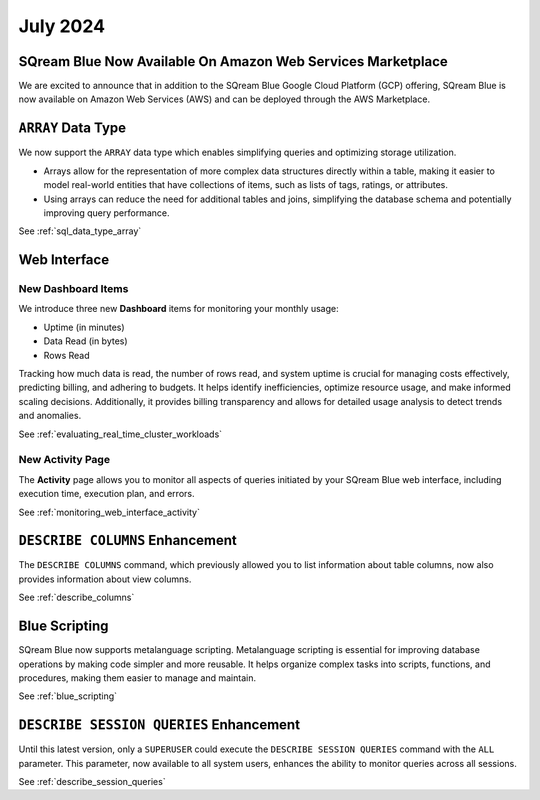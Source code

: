 .. _july_2024:

*********
July 2024
*********

SQream Blue Now Available On Amazon Web Services Marketplace
============================================================

We are excited to announce that in addition to the SQream Blue Google Cloud Platform (GCP) offering, SQream Blue is now available on Amazon Web Services (AWS) and can be deployed through the AWS Marketplace. 


``ARRAY`` Data Type
===================

We now support the ``ARRAY`` data type which enables simplifying queries and optimizing storage utilization. 

* Arrays allow for the representation of more complex data structures directly within a table, making it easier to model real-world entities that have collections of items, such as lists of tags, ratings, or attributes.

* Using arrays can reduce the need for additional tables and joins, simplifying the database schema and potentially improving query performance.

See :ref:`sql_data_type_array`

Web Interface
=============

New Dashboard Items
-------------------

We introduce three new **Dashboard** items for monitoring your monthly usage:

* Uptime (in minutes)
* Data Read (in bytes)
* Rows Read

Tracking how much data is read, the number of rows read, and system uptime is crucial for managing costs effectively, predicting billing, and adhering to budgets. It helps identify inefficiencies, optimize resource usage, and make informed scaling decisions. Additionally, it provides billing transparency and allows for detailed usage analysis to detect trends and anomalies. 

See :ref:`evaluating_real_time_cluster_workloads`

New Activity Page
-----------------

The **Activity** page allows you to monitor all aspects of queries initiated by your SQream Blue web interface, including execution time, execution plan, and errors.

See :ref:`monitoring_web_interface_activity` 

``DESCRIBE COLUMNS`` Enhancement
================================

The ``DESCRIBE COLUMNS`` command, which previously allowed you to list information about table columns, now also provides information about view columns.
   
See :ref:`describe_columns`

Blue Scripting
==============

SQream Blue now supports metalanguage scripting. Metalanguage scripting is essential for improving database operations by making code simpler and more reusable. It helps organize complex tasks into scripts, functions, and procedures, making them easier to manage and maintain.

See :ref:`blue_scripting`

``DESCRIBE SESSION QUERIES`` Enhancement
========================================

Until this latest version, only a ``SUPERUSER`` could execute the ``DESCRIBE SESSION QUERIES`` command with the ``ALL`` parameter. This parameter, now available to all system users, enhances the ability to monitor queries across all sessions. 

See :ref:`describe_session_queries`










